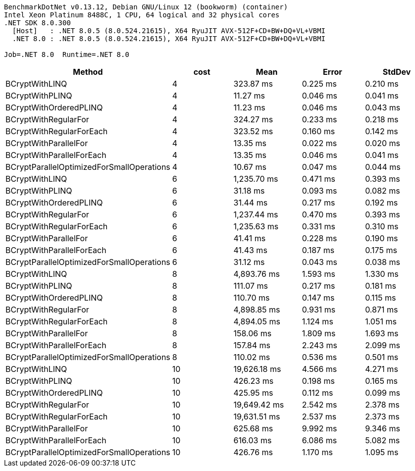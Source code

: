 ....
BenchmarkDotNet v0.13.12, Debian GNU/Linux 12 (bookworm) (container)
Intel Xeon Platinum 8488C, 1 CPU, 64 logical and 32 physical cores
.NET SDK 8.0.300
  [Host]   : .NET 8.0.5 (8.0.524.21615), X64 RyuJIT AVX-512F+CD+BW+DQ+VL+VBMI
  .NET 8.0 : .NET 8.0.5 (8.0.524.21615), X64 RyuJIT AVX-512F+CD+BW+DQ+VL+VBMI

Job=.NET 8.0  Runtime=.NET 8.0  
....
[options="header"]
|===
|Method                                     |cost  |Mean          |Error     |StdDev    
|BCryptWithLINQ                             |4     |     323.87 ms|  0.225 ms|  0.210 ms
|BCryptWithPLINQ                            |4     |      11.27 ms|  0.046 ms|  0.041 ms
|BCryptWithOrderedPLINQ                     |4     |      11.23 ms|  0.046 ms|  0.043 ms
|BCryptWithRegularFor                       |4     |     324.27 ms|  0.233 ms|  0.218 ms
|BCryptWithRegularForEach                   |4     |     323.52 ms|  0.160 ms|  0.142 ms
|BCryptWithParallelFor                      |4     |      13.35 ms|  0.022 ms|  0.020 ms
|BCryptWithParallelForEach                  |4     |      13.35 ms|  0.046 ms|  0.041 ms
|BCryptParallelOptimizedForSmallOperations  |4     |      10.67 ms|  0.047 ms|  0.044 ms
|BCryptWithLINQ                             |6     |   1,235.70 ms|  0.471 ms|  0.393 ms
|BCryptWithPLINQ                            |6     |      31.18 ms|  0.093 ms|  0.082 ms
|BCryptWithOrderedPLINQ                     |6     |      31.44 ms|  0.217 ms|  0.192 ms
|BCryptWithRegularFor                       |6     |   1,237.44 ms|  0.470 ms|  0.393 ms
|BCryptWithRegularForEach                   |6     |   1,235.63 ms|  0.331 ms|  0.310 ms
|BCryptWithParallelFor                      |6     |      41.41 ms|  0.228 ms|  0.190 ms
|BCryptWithParallelForEach                  |6     |      41.43 ms|  0.187 ms|  0.175 ms
|BCryptParallelOptimizedForSmallOperations  |6     |      31.12 ms|  0.043 ms|  0.038 ms
|BCryptWithLINQ                             |8     |   4,893.76 ms|  1.593 ms|  1.330 ms
|BCryptWithPLINQ                            |8     |     111.07 ms|  0.217 ms|  0.181 ms
|BCryptWithOrderedPLINQ                     |8     |     110.70 ms|  0.147 ms|  0.115 ms
|BCryptWithRegularFor                       |8     |   4,898.85 ms|  0.931 ms|  0.871 ms
|BCryptWithRegularForEach                   |8     |   4,894.05 ms|  1.124 ms|  1.051 ms
|BCryptWithParallelFor                      |8     |     158.06 ms|  1.809 ms|  1.693 ms
|BCryptWithParallelForEach                  |8     |     157.84 ms|  2.243 ms|  2.099 ms
|BCryptParallelOptimizedForSmallOperations  |8     |     110.02 ms|  0.536 ms|  0.501 ms
|BCryptWithLINQ                             |10    |  19,626.18 ms|  4.566 ms|  4.271 ms
|BCryptWithPLINQ                            |10    |     426.23 ms|  0.198 ms|  0.165 ms
|BCryptWithOrderedPLINQ                     |10    |     425.95 ms|  0.112 ms|  0.099 ms
|BCryptWithRegularFor                       |10    |  19,649.42 ms|  2.542 ms|  2.378 ms
|BCryptWithRegularForEach                   |10    |  19,631.51 ms|  2.537 ms|  2.373 ms
|BCryptWithParallelFor                      |10    |     625.68 ms|  9.992 ms|  9.346 ms
|BCryptWithParallelForEach                  |10    |     616.03 ms|  6.086 ms|  5.082 ms
|BCryptParallelOptimizedForSmallOperations  |10    |     426.76 ms|  1.170 ms|  1.095 ms
|===
